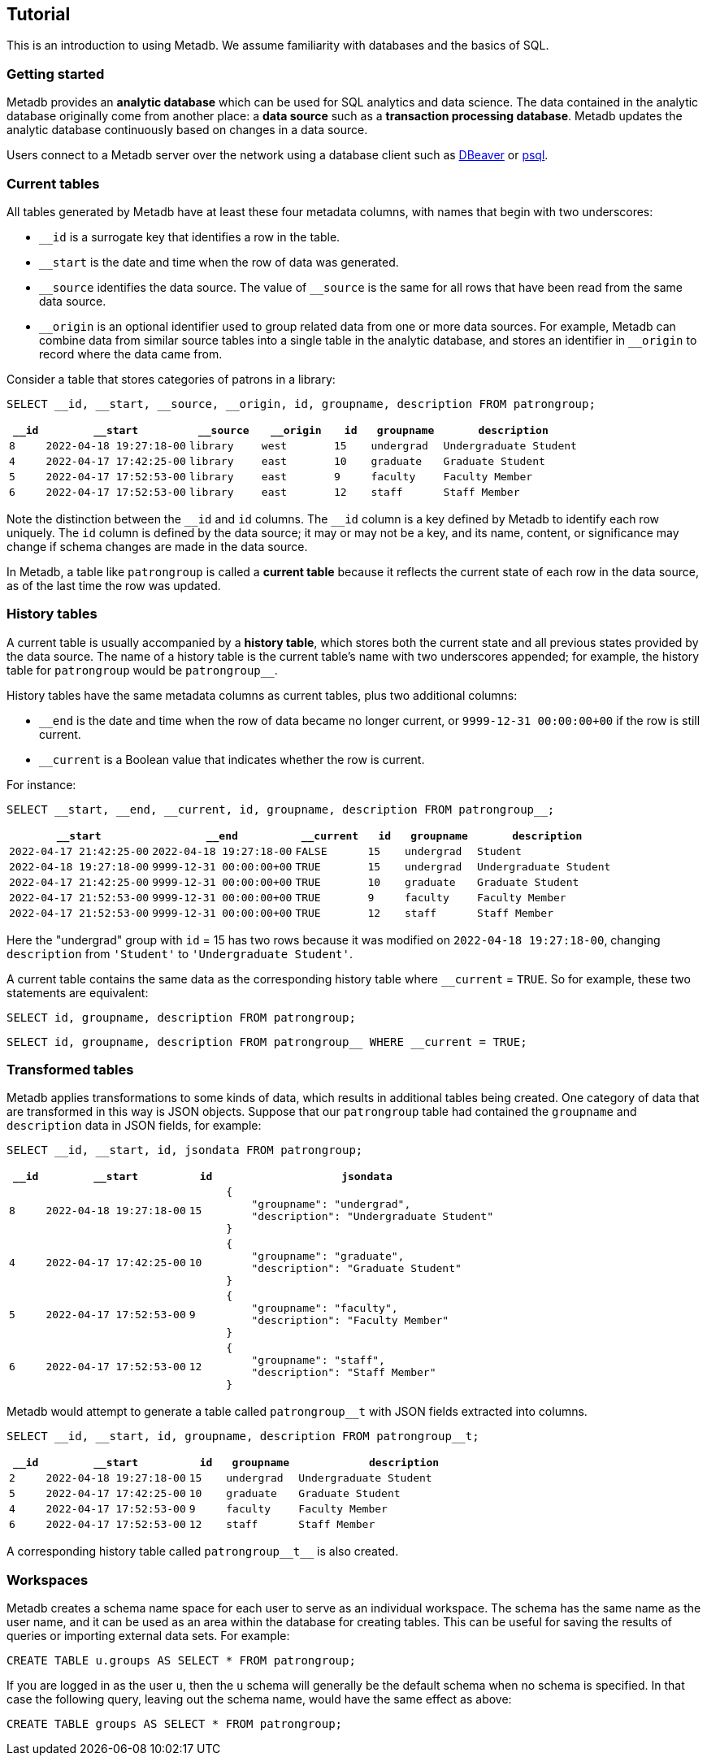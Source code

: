 == Tutorial

This is an introduction to using Metadb.  We assume familiarity with
databases and the basics of SQL.

=== Getting started

Metadb provides an *analytic database* which can be used for SQL
analytics and data science.  The data contained in the analytic
database originally come from another place: a *data source* such as a
*transaction processing database*.  Metadb updates the analytic
database continuously based on changes in a data source.

Users connect to a Metadb server over the network using a database
client such as https://dbeaver.io[DBeaver] or
https://www.postgresql.org/docs/current/app-psql.html[psql].

=== Current tables

All tables generated by Metadb have at least these four metadata
columns, with names that begin with two underscores:

* `__id` is a surrogate key that identifies a row in the table.

* `__start` is the date and time when the row of data was generated.

* `\__source` identifies the data source.  The value of `__source` is
  the same for all rows that have been read from the same data source.

* `\__origin` is an optional identifier used to group related data
  from one or more data sources.  For example, Metadb can combine data
  from similar source tables into a single table in the analytic
  database, and stores an identifier in `__origin` to record where the
  data came from.

Consider a table that stores categories of patrons in a library:

[source]
----
SELECT __id, __start, __source, __origin, id, groupname, description FROM patrongroup;
----

[%header,cols=">1m,4m,2m,2m,>1m,2m,4m"]
|===
^|`*__id*`
^|`*__start*`
^|`*__source*`
^|`*__origin*`
^|`*id*`
^|`*groupname*`
^|`*description*`

|8
|2022-04-18 19:27:18-00
|library
|west
|15
|undergrad
|Undergraduate Student

|4
|2022-04-17 17:42:25-00
|library
|east
|10
|graduate
|Graduate Student

|5
|2022-04-17 17:52:53-00
|library
|east
|9
|faculty
|Faculty Member

|6
|2022-04-17 17:52:53-00
|library
|east
|12
|staff
|Staff Member
|===

Note the distinction between the `\__id` and `id` columns.  The `__id`
column is a key defined by Metadb to identify each row uniquely.  The
`id` column is defined by the data source; it may or may not be a key,
and its name, content, or significance may change if schema changes
are made in the data source.

In Metadb, a table like `patrongroup` is called a *current table*
because it reflects the current state of each row in the data source,
as of the last time the row was updated.

=== History tables

A current table is usually accompanied by a *history table*, which
stores both the current state and all previous states provided by the
data source.  The name of a history table is the current table's name
with two underscores appended; for example, the history table for
`patrongroup` would be `patrongroup__`.

History tables have the same metadata columns as current tables, plus
two additional columns:

* `__end` is the date and time when the row of data became no longer
  current, or `9999-12-31 00:00:00+00` if the row is still current.

* `__current` is a Boolean value that indicates whether the row
  is current.

For instance:

[source]
----
SELECT __start, __end, __current, id, groupname, description FROM patrongroup__;
----

[%header,cols="4m,4m,2m,>1m,2m,4m"]
|===
^|`*__start*`
^|`*__end*`
^|`*__current*`
^|`*id*`
^|`*groupname*`
^|`*description*`

|2022-04-17 21:42:25-00
|2022-04-18 19:27:18-00
|FALSE
|15
|undergrad
|Student

|2022-04-18 19:27:18-00
|9999-12-31 00:00:00+00
|TRUE
|15
|undergrad
|Undergraduate Student

|2022-04-17 21:42:25-00
|9999-12-31 00:00:00+00
|TRUE
|10
|graduate
|Graduate Student

|2022-04-17 21:52:53-00
|9999-12-31 00:00:00+00
|TRUE
|9
|faculty
|Faculty Member

|2022-04-17 21:52:53-00
|9999-12-31 00:00:00+00
|TRUE
|12
|staff
|Staff Member
|===

Here the "undergrad" group with `id` = 15 has two rows because it was
modified on `2022-04-18 19:27:18-00`, changing `description` from
`'Student'` to `'Undergraduate Student'`.

A current table contains the same data as the corresponding history
table where `__current` = `TRUE`.  So for example, these two
statements are equivalent:

[source]
----
SELECT id, groupname, description FROM patrongroup;
----
[source]
----
SELECT id, groupname, description FROM patrongroup__ WHERE __current = TRUE;
----

=== Transformed tables

Metadb applies transformations to some kinds of data, which results in
additional tables being created.  One category of data that are
transformed in this way is JSON objects.  Suppose that our
`patrongroup` table had contained the `groupname` and `description`
data in JSON fields, for example:

[source]
----
SELECT __id, __start, id, jsondata FROM patrongroup;
----

[%header,cols=">1m,4m,>1m,8m"]
|===
^|`*__id*`
^|`*__start*`
^|`*id*`
^|`*jsondata*`

|8
|2022-04-18 19:27:18-00
|15
a|
----
{
    "groupname": "undergrad",
    "description": "Undergraduate Student"
}
----

|4
|2022-04-17 17:42:25-00
|10
a|
----
{
    "groupname": "graduate",
    "description": "Graduate Student"
}
----

|5
|2022-04-17 17:52:53-00
|9
a|
----
{
    "groupname": "faculty",
    "description": "Faculty Member"
}
----

|6
|2022-04-17 17:52:53-00
|12
a|
----
{
    "groupname": "staff",
    "description": "Staff Member"
}
----
|===

Metadb would attempt to generate a table called `patrongroup__t` with
JSON fields extracted into columns.

[source]
----
SELECT __id, __start, id, groupname, description FROM patrongroup__t;
----

[%header,cols=">1m,4m,>1m,2m,6m"]
|===
^|`*__id*`
^|`*__start*`
^|`*id*`
^|`*groupname*`
^|`*description*`

|2
|2022-04-18 19:27:18-00
|15
|undergrad
|Undergraduate Student

|5
|2022-04-17 17:42:25-00
|10
|graduate
|Graduate Student

|4
|2022-04-17 17:52:53-00
|9
|faculty
|Faculty Member

|6
|2022-04-17 17:52:53-00
|12
|staff
|Staff Member
|===

A corresponding history table called `patrongroup\\__t__` is also
created.

=== Workspaces

Metadb creates a schema name space for each user to serve as an
individual workspace.  The schema has the same name as the user name,
and it can be used as an area within the database for creating
tables. This can be useful for saving the results of queries or
importing external data sets.  For example:

[source]
----
CREATE TABLE u.groups AS SELECT * FROM patrongroup;
----

If you are logged in as the user `u`, then the `u` schema will
generally be the default schema when no schema is specified.  In that
case the following query, leaving out the schema name, would have the
same effect as above:

[source]
----
CREATE TABLE groups AS SELECT * FROM patrongroup;
----
